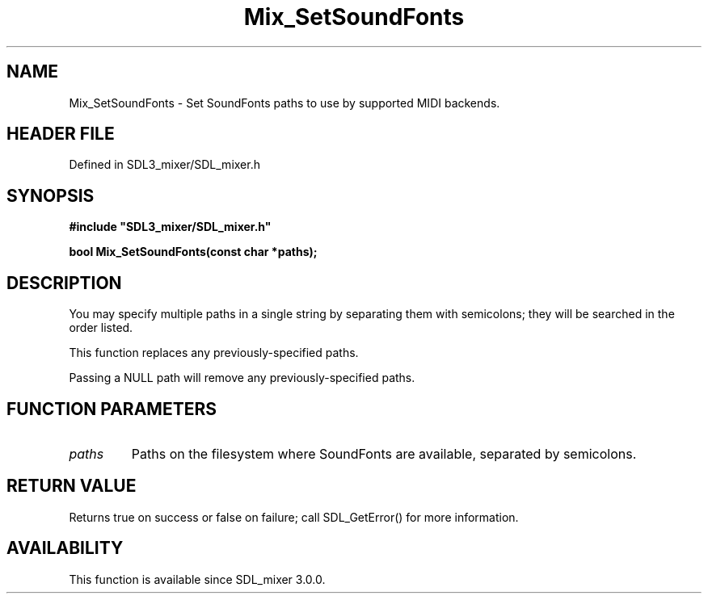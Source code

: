 .\" This manpage content is licensed under Creative Commons
.\"  Attribution 4.0 International (CC BY 4.0)
.\"   https://creativecommons.org/licenses/by/4.0/
.\" This manpage was generated from SDL_mixer's wiki page for Mix_SetSoundFonts:
.\"   https://wiki.libsdl.org/SDL_mixer/Mix_SetSoundFonts
.\" Generated with SDL/build-scripts/wikiheaders.pl
.\"  revision 72a7333
.\" Please report issues in this manpage's content at:
.\"   https://github.com/libsdl-org/sdlwiki/issues/new
.\" Please report issues in the generation of this manpage from the wiki at:
.\"   https://github.com/libsdl-org/SDL/issues/new?title=Misgenerated%20manpage%20for%20Mix_SetSoundFonts
.\" SDL_mixer can be found at https://libsdl.org/projects/SDL_mixer
.de URL
\$2 \(laURL: \$1 \(ra\$3
..
.if \n[.g] .mso www.tmac
.TH Mix_SetSoundFonts 3 "SDL_mixer 3.0.0" "SDL_mixer" "SDL_mixer3 FUNCTIONS"
.SH NAME
Mix_SetSoundFonts \- Set SoundFonts paths to use by supported MIDI backends\[char46]
.SH HEADER FILE
Defined in SDL3_mixer/SDL_mixer\[char46]h

.SH SYNOPSIS
.nf
.B #include \(dqSDL3_mixer/SDL_mixer.h\(dq
.PP
.BI "bool Mix_SetSoundFonts(const char *paths);
.fi
.SH DESCRIPTION
You may specify multiple paths in a single string by separating them with
semicolons; they will be searched in the order listed\[char46]

This function replaces any previously-specified paths\[char46]

Passing a NULL path will remove any previously-specified paths\[char46]

.SH FUNCTION PARAMETERS
.TP
.I paths
Paths on the filesystem where SoundFonts are available, separated by semicolons\[char46]
.SH RETURN VALUE
Returns true on success or false on failure; call SDL_GetError() for
more information\[char46]

.SH AVAILABILITY
This function is available since SDL_mixer 3\[char46]0\[char46]0\[char46]

